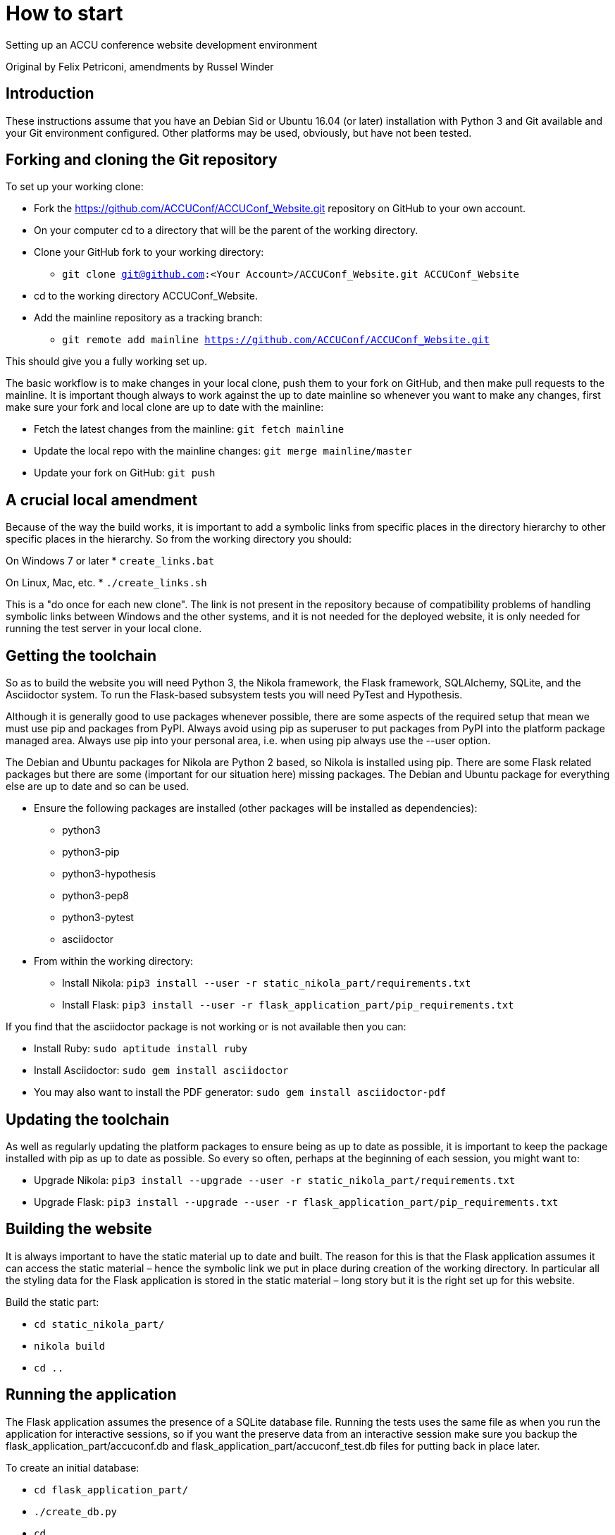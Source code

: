 = How to start

Setting up an ACCU conference website development environment

Original by Felix Petriconi, amendments by Russel Winder


== Introduction

These instructions assume that you have an Debian Sid or Ubuntu 16.04 (or later) installation with Python 3
and Git available and your Git environment configured.  Other platforms may be used, obviously, but have not
been tested.

== Forking and cloning the Git repository

To set up your working clone:

* Fork the https://github.com/ACCUConf/ACCUConf_Website.git repository on GitHub to your own account.
* On your computer cd to a directory that will be the parent of the working directory.
* Clone your GitHub fork to your working directory:
** `git clone git@github.com:<Your Account>/ACCUConf_Website.git ACCUConf_Website`
* cd to the working directory ACCUConf_Website.
* Add the mainline repository as a tracking branch:
** `git remote add mainline https://github.com/ACCUConf/ACCUConf_Website.git`

This should give you a fully working set up.

The basic workflow is to make changes in your local clone, push them to your fork on GitHub, and then make
pull requests to the mainline. It is important though always to work against the up to date mainline so
whenever you want to make any changes, first make sure your fork and local clone are up to date with the
mainline:

* Fetch the latest changes from the mainline: `git fetch mainline`
* Update the local repo with the mainline changes: `git merge mainline/master`
* Update your fork on GitHub: `git push`

== A crucial local amendment

Because of the way the build works, it is important to add a symbolic links from specific places in the
directory hierarchy to other specific places in the hierarchy. So from the working directory you should:

On Windows 7 or later
* `create_links.bat`

On Linux, Mac, etc.
* `./create_links.sh`

This is a "do once for each new clone". The link is not present in the repository because of compatibility
problems of handling symbolic links between Windows and the other systems, and it is not needed for
the deployed website, it is only needed for running the test server in your local clone.


== Getting the toolchain

So as to build the website you will need Python 3, the Nikola framework, the Flask framework, SQLAlchemy,
SQLite, and the Asciidoctor system. To run the Flask-based subsystem tests you will need PyTest and
Hypothesis.

Although it is generally good to use packages whenever possible, there are some aspects of the required
setup that mean we must use pip and packages from PyPI. Always avoid using pip as superuser to put packages
from PyPI into the platform package managed area. Always use pip into your personal area, i.e. when using pip always
use the --user option.

The Debian and Ubuntu packages for Nikola are Python 2 based, so Nikola is installed
using pip. There are some Flask related packages but there are some (important for our situation here)
missing packages. The Debian and Ubuntu package for everything else are up to date and so can be used.

* Ensure the following packages are installed (other packages will be installed as dependencies):
** python3
** python3-pip
** python3-hypothesis
** python3-pep8
** python3-pytest
** asciidoctor
* From within the working directory:
** Install Nikola: `pip3 install --user -r static_nikola_part/requirements.txt`
** Install Flask: `pip3 install --user -r flask_application_part/pip_requirements.txt`

If you find that the asciidoctor package is not working or is not available then you can:

* Install Ruby: `sudo aptitude install ruby`
* Install Asciidoctor: `sudo gem install asciidoctor`
* You may also want to install the PDF generator:  `sudo gem install asciidoctor-pdf`

== Updating the toolchain

As well as regularly updating the platform packages to ensure being as up to date as possible, it is
important to keep the package installed with pip as up to date as possible. So every so often, perhaps at
the beginning of each session, you might want to:

* Upgrade Nikola: `pip3 install --upgrade --user -r static_nikola_part/requirements.txt`
* Upgrade Flask: `pip3 install --upgrade --user -r flask_application_part/pip_requirements.txt`


== Building the website

It is always important to have the static material up to date and built. The reason for this is that the
Flask application assumes it can access the static material – hence the symbolic link we put in place during
creation of the working directory. In particular all the styling data for the Flask application is stored in
the static material – long story but it is the right set up for this website.

Build the static part:

* `cd static_nikola_part/`
* `nikola build`
* `cd ..`

== Running the application

The Flask application assumes the presence of a SQLite database file. Running the tests uses the same file
as when you run the application for interactive sessions, so if you want the preserve data from an
interactive session make sure you backup the flask_application_part/accuconf.db and
flask_application_part/accuconf_test.db files for putting back in place later.

To create an initial database:

* `cd flask_application_part/`
* `./create_db.py`
* `cd ..`

To run all the tests:

* `py.test-3 pytest flask_application_part`

or if that fails for some reason:

* `python3 -m pytest flask_application_part`

To run the Flask application for interactive use (but remember the point about there must be a database and
the tests are destructive of the database):

* `./runapp.py`

You should now be able to navigate to http://localhost:8000 with any reasonable browser and use the website
from your working directory.
